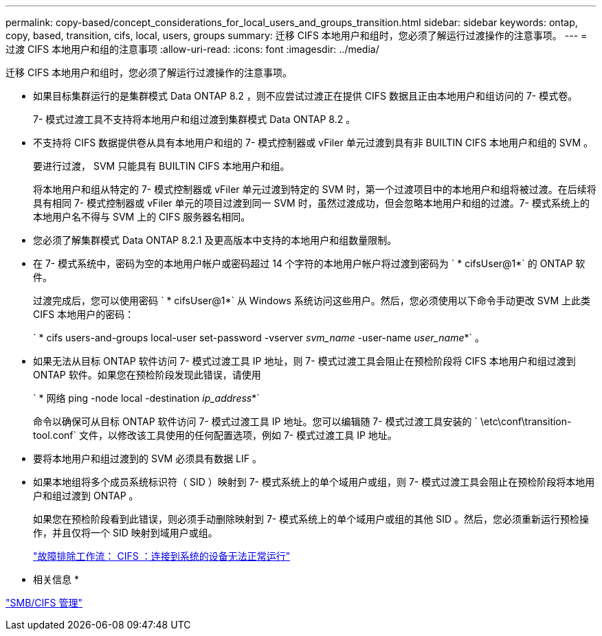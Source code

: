 ---
permalink: copy-based/concept_considerations_for_local_users_and_groups_transition.html 
sidebar: sidebar 
keywords: ontap, copy, based, transition, cifs, local, users, groups 
summary: 迁移 CIFS 本地用户和组时，您必须了解运行过渡操作的注意事项。 
---
= 过渡 CIFS 本地用户和组的注意事项
:allow-uri-read: 
:icons: font
:imagesdir: ../media/


[role="lead"]
迁移 CIFS 本地用户和组时，您必须了解运行过渡操作的注意事项。

* 如果目标集群运行的是集群模式 Data ONTAP 8.2 ，则不应尝试过渡正在提供 CIFS 数据且正由本地用户和组访问的 7- 模式卷。
+
7- 模式过渡工具不支持将本地用户和组过渡到集群模式 Data ONTAP 8.2 。

* 不支持将 CIFS 数据提供卷从具有本地用户和组的 7- 模式控制器或 vFiler 单元过渡到具有非 BUILTIN CIFS 本地用户和组的 SVM 。
+
要进行过渡， SVM 只能具有 BUILTIN CIFS 本地用户和组。

+
将本地用户和组从特定的 7- 模式控制器或 vFiler 单元过渡到特定的 SVM 时，第一个过渡项目中的本地用户和组将被过渡。在后续将具有相同 7- 模式控制器或 vFiler 单元的项目过渡到同一 SVM 时，虽然过渡成功，但会忽略本地用户和组的过渡。7- 模式系统上的本地用户名不得与 SVM 上的 CIFS 服务器名相同。

* 您必须了解集群模式 Data ONTAP 8.2.1 及更高版本中支持的本地用户和组数量限制。
* 在 7- 模式系统中，密码为空的本地用户帐户或密码超过 14 个字符的本地用户帐户将过渡到密码为 ` * cifsUser@1*` 的 ONTAP 软件。
+
过渡完成后，您可以使用密码 ` * cifsUser@1*` 从 Windows 系统访问这些用户。然后，您必须使用以下命令手动更改 SVM 上此类 CIFS 本地用户的密码：

+
` * cifs users-and-groups local-user set-password -vserver _svm_name_ -user-name _user_name_*` 。

* 如果无法从目标 ONTAP 软件访问 7- 模式过渡工具 IP 地址，则 7- 模式过渡工具会阻止在预检阶段将 CIFS 本地用户和组过渡到 ONTAP 软件。如果您在预检阶段发现此错误，请使用
+
` * 网络 ping -node local -destination _ip_address_*`

+
命令以确保可从目标 ONTAP 软件访问 7- 模式过渡工具 IP 地址。您可以编辑随 7- 模式过渡工具安装的 ` \etc\conf\transition-tool.conf` 文件，以修改该工具使用的任何配置选项，例如 7- 模式过渡工具 IP 地址。

* 要将本地用户和组过渡到的 SVM 必须具有数据 LIF 。
* 如果本地组将多个成员系统标识符（ SID ）映射到 7- 模式系统上的单个域用户或组，则 7- 模式过渡工具会阻止在预检阶段将本地用户和组过渡到 ONTAP 。
+
如果您在预检阶段看到此错误，则必须手动删除映射到 7- 模式系统上的单个域用户或组的其他 SID 。然后，您必须重新运行预检操作，并且仅将一个 SID 映射到域用户或组。

+
https://kb.netapp.com/Advice_and_Troubleshooting/Data_Storage_Software/ONTAP_OS/Troubleshooting_Workflow%3A_CIFS%3A_Device_attached_to_the_system_is_not_functioning["故障排除工作流： CIFS ：连接到系统的设备无法正常运行"]



* 相关信息 *

http://docs.netapp.com/ontap-9/topic/com.netapp.doc.cdot-famg-cifs/home.html["SMB/CIFS 管理"]
